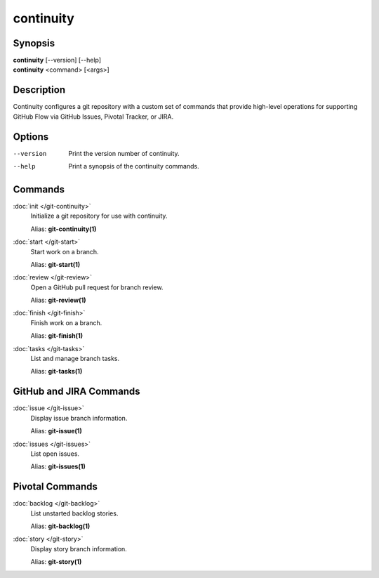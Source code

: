 continuity
==========

Synopsis
--------

| **continuity** [--version] [--help]
| **continuity** <command> [<args>]

Description
-----------

Continuity configures a git repository with a custom set of commands that
provide high-level operations for supporting GitHub Flow via GitHub Issues,
Pivotal Tracker, or JIRA.

Options
-------

--version
    Print the version number of continuity.
--help
    Print a synopsis of the continuity commands.

Commands
--------

:doc:`init </git-continuity>`
    Initialize a git repository for use with continuity.

    Alias: **git-continuity(1)**

:doc:`start </git-start>`
    Start work on a branch.

    Alias: **git-start(1)**

:doc:`review </git-review>`
    Open a GitHub pull request for branch review.

    Alias: **git-review(1)**

:doc:`finish </git-finish>`
    Finish work on a branch.

    Alias: **git-finish(1)**

:doc:`tasks </git-tasks>`
    List and manage branch tasks.

    Alias: **git-tasks(1)**

GitHub and JIRA Commands
------------------------

:doc:`issue </git-issue>`
    Display issue branch information.

    Alias: **git-issue(1)**

:doc:`issues </git-issues>`
    List open issues.

    Alias: **git-issues(1)**

Pivotal Commands
----------------

:doc:`backlog </git-backlog>`
    List unstarted backlog stories.

    Alias: **git-backlog(1)**

:doc:`story </git-story>`
    Display story branch information.

    Alias: **git-story(1)**
